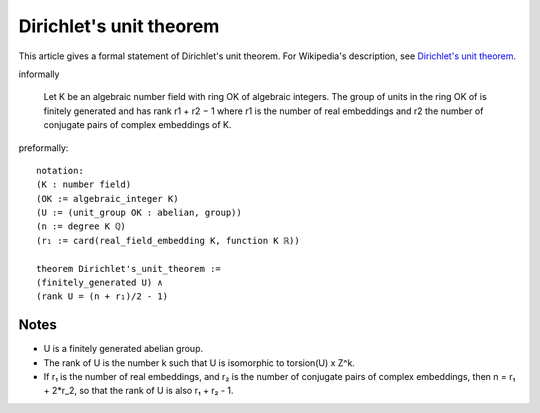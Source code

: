 Dirichlet's unit theorem
------------------------

This article gives a formal statement of Dirichlet's unit theorem.  For Wikipedia's
description, see `Dirichlet's unit theorem <https://en.wikipedia.org/wiki/Dirichlet%27s_unit_theorem>`_.

informally 

  Let K be an algebraic number field with ring OK of algebraic integers.
  The group of units in the ring OK of is finitely generated and has rank 
  r1 + r2 − 1
  where r1 is the number of real embeddings and r2 the number of
  conjugate pairs of complex embeddings of K.

preformally: ::

  notation:
  (K : number field)
  (OK := algebraic_integer K)
  (U := (unit_group OK : abelian, group))
  (n := degree K ℚ)
  (r₁ := card(real_field_embedding K, function K ℝ))

  theorem Dirichlet's_unit_theorem :=
  (finitely_generated U) ∧
  (rank U = (n + r₁)/2 - 1)

Notes
=====

* U is a finitely generated abelian group.
* The rank of U is the number k such that U is isomorphic to torsion(U) x Z^k.
* If r₁ is the number of real embeddings, and r₂ is the number of conjugate pairs of complex embeddings,
  then n = r₁ + 2*r_2, so that the rank of U is also r₁ + r₂ - 1.




